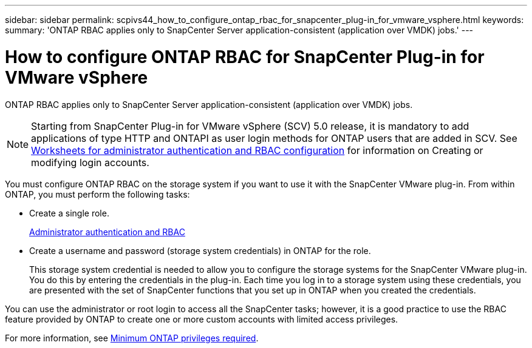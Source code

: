 ---
sidebar: sidebar
permalink: scpivs44_how_to_configure_ontap_rbac_for_snapcenter_plug-in_for_vmware_vsphere.html
keywords:
summary: 'ONTAP RBAC applies only to SnapCenter Server application-consistent (application over VMDK) jobs.'
---

= How to configure ONTAP RBAC for SnapCenter Plug-in for VMware vSphere
:hardbreaks:
:nofooter:
:icons: font
:linkattrs:
:imagesdir: ./media/

//
// This file was created with NDAC Version 2.0 (August 17, 2020)
//
// 2020-09-09 12:24:20.703882
//

[.lead]
ONTAP RBAC applies only to SnapCenter Server application-consistent (application over VMDK) jobs.

[NOTE]
Starting from SnapCenter Plug-in for VMware vSphere (SCV) 5.0 release, it is mandatory to add applications of type HTTP and ONTAPI as user login methods for ONTAP users that are added in SCV. See https://docs.netapp.com/us-en/ontap/authentication/config-worksheets-reference.html[Worksheets for administrator authentication and RBAC configuration] for information on Creating or modifying login accounts.

You must configure ONTAP RBAC on the storage system if you want to use it with the SnapCenter VMware plug-in. From within ONTAP, you must perform the following tasks:

* Create a single role.
+
https://docs.netapp.com/us-en/ontap/concepts/administrator-authentication-rbac-concept.html[Administrator authentication and RBAC]


*  Create a username and password (storage system credentials) in ONTAP for the role.
+
This storage system credential is needed to allow you to configure the storage systems for the SnapCenter VMware plug-in. You do this by entering the credentials in the plug-in. Each time you log in to a storage system using these credentials, you are presented with the set of SnapCenter functions that you set up in ONTAP when you created the credentials.

You can use the administrator or root login to access all the SnapCenter tasks; however, it is a good practice to use the RBAC feature provided by ONTAP to create one or more custom accounts with limited access privileges.

For more information, see link:scpivs44_minimum_ontap_privileges_required.html[Minimum ONTAP privileges required^].

